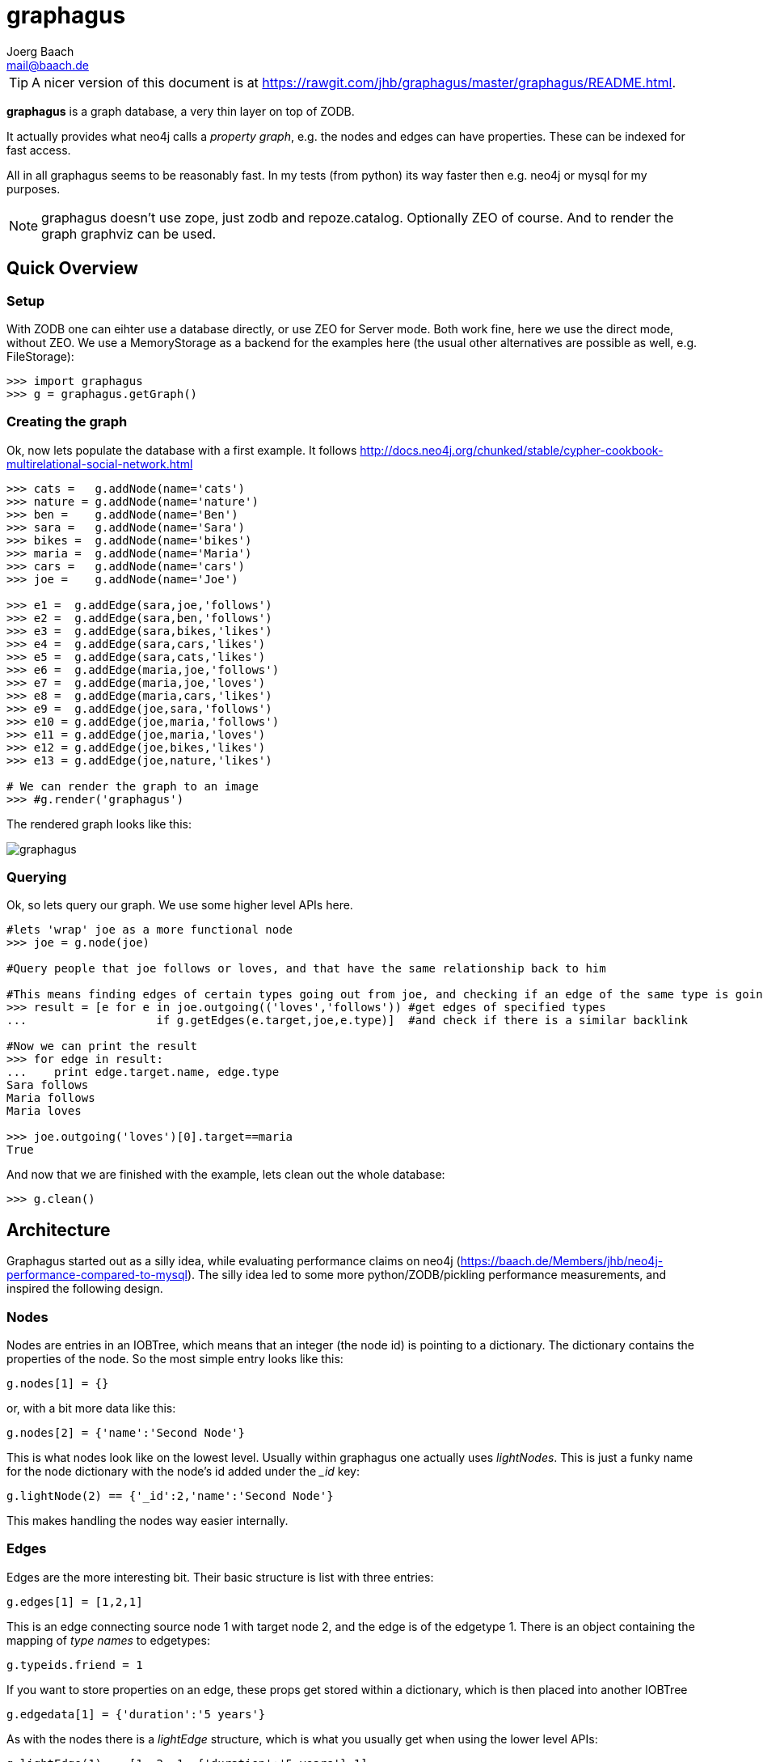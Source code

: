 graphagus
=========
:Author:  Joerg Baach
:Email: mail@baach.de

TIP: A nicer version of this document is at  https://rawgit.com/jhb/graphagus/master/graphagus/README.html.

*graphagus* is a graph database, a very thin layer on top of ZODB. 

It actually provides what neo4j calls a 'property graph', e.g.  the nodes and 
edges can have properties. These can be indexed for fast access.

All in all graphagus seems to be reasonably fast. In my tests (from python) its
way faster then e.g. neo4j or mysql for my purposes.

NOTE: graphagus doesn't use zope, just zodb and repoze.catalog. Optionally ZEO of course. And to render the graph graphviz can be used.


Quick Overview
--------------

Setup
~~~~~

With ZODB one can eihter use a database directly, or use ZEO for Server mode. Both work fine, here we use the direct mode, without ZEO. We use a MemoryStorage as a backend for the examples here (the usual other alternatives are possible as well, e.g. FileStorage):

[source, python]
----
>>> import graphagus
>>> g = graphagus.getGraph() 

----

Creating the graph
~~~~~~~~~~~~~~~~~~

Ok, now lets populate the database with a first example. It follows http://docs.neo4j.org/chunked/stable/cypher-cookbook-multirelational-social-network.html

[source,python]
----

>>> cats =   g.addNode(name='cats')
>>> nature = g.addNode(name='nature')
>>> ben =    g.addNode(name='Ben')
>>> sara =   g.addNode(name='Sara')
>>> bikes =  g.addNode(name='bikes')
>>> maria =  g.addNode(name='Maria')
>>> cars =   g.addNode(name='cars')
>>> joe =    g.addNode(name='Joe')

>>> e1 =  g.addEdge(sara,joe,'follows')
>>> e2 =  g.addEdge(sara,ben,'follows')
>>> e3 =  g.addEdge(sara,bikes,'likes')
>>> e4 =  g.addEdge(sara,cars,'likes')
>>> e5 =  g.addEdge(sara,cats,'likes')
>>> e6 =  g.addEdge(maria,joe,'follows')
>>> e7 =  g.addEdge(maria,joe,'loves')
>>> e8 =  g.addEdge(maria,cars,'likes')
>>> e9 =  g.addEdge(joe,sara,'follows')
>>> e10 = g.addEdge(joe,maria,'follows')
>>> e11 = g.addEdge(joe,maria,'loves')
>>> e12 = g.addEdge(joe,bikes,'likes')
>>> e13 = g.addEdge(joe,nature,'likes')

# We can render the graph to an image
>>> #g.render('graphagus')

----

The rendered graph looks like this:

image::graphagus.svg[]

Querying
~~~~~~~~
Ok, so lets query our graph. We use some higher level APIs here.

[source,python]
----

#lets 'wrap' joe as a more functional node
>>> joe = g.node(joe)

#Query people that joe follows or loves, and that have the same relationship back to him

#This means finding edges of certain types going out from joe, and checking if an edge of the same type is going reverse
>>> result = [e for e in joe.outgoing(('loves','follows')) #get edges of specified types 
...                   if g.getEdges(e.target,joe,e.type)]  #and check if there is a similar backlink

#Now we can print the result
>>> for edge in result:
...    print edge.target.name, edge.type
Sara follows
Maria follows
Maria loves

>>> joe.outgoing('loves')[0].target==maria
True

----

And now that we are finished with the example, lets clean out the whole
database:

[source,python]
----

>>> g.clean()

----


Architecture
------------

Graphagus started out as a silly idea, while evaluating performance claims on neo4j (https://baach.de/Members/jhb/neo4j-performance-compared-to-mysql). The silly idea led to some more python/ZODB/pickling performance measurements, and inspired the following design.

Nodes
~~~~~

Nodes are entries in an IOBTree, which means that an integer (the node id) is pointing to a dictionary. The dictionary contains the properties of the node. So the most simple entry looks like this:

[source, python]
g.nodes[1] = {}

or, with a bit more data like this:
[source,python]
g.nodes[2] = {'name':'Second Node'}

This is what nodes look like on the lowest level. Usually within graphagus one actually uses 'lightNodes'. This is just a funky name for the node dictionary with the node's id added under the '_id' key:

[source,python]
g.lightNode(2) == {'_id':2,'name':'Second Node'}

This makes handling the nodes way easier internally. 

Edges
~~~~~

Edges are the more interesting bit. Their basic structure is list with three entries:

[source,python]
g.edges[1] = [1,2,1]

This is an edge connecting source node 1 with target node 2, and the edge is of the edgetype 1. There is an object containing the mapping of 'type names' to edgetypes:

[source,python]
g.typeids.friend = 1

If you want to store properties on an edge, these props get stored within a  dictionary, which is then placed into another IOBTree

[source,python]
g.edgedata[1] = {'duration':'5 years'}

As with the nodes there is a 'lightEdge' structure, which is what you usually get when using the lower level APIs:

[source,python]
g.lightEdge(1) == [1, 2, 1, {'duration':'5 years'},1]

So, it is the basic edge structure (source,target,type) extended by the properties, and the internal id.

Graph directories
~~~~~~~~~~~~~~~~~

Given the above structure one would have no way to directly find edges from one node to the other. But fear not! There are two 'directories' that help the lookup. They have a very similar structure:

[source,python]
----
g.outgoing[typeid][source] = {edgeid:target, ...}
g.incoming[typeid][target] = {edgeid:source, ...}

----

With the examples above, we would have generated the following entries:

[source,python]
----
g.outgoing[1][1] = {1:2}
g.incoming[1][2] = {1:1}

----

When doing "just" graph traversal, usually those directory entries are all that is needed. E.g. when finding nodes that link to node 2 using typeid 1, one could use:

[source,python]
nodeids = g.incoming[1][1].values()

IMPORTANT: Sticking to these directories as much as possible is the key to doing very fast queries, because one avoids unpickling of the edges and nodes. 

Indexing
--------

In order to search nodes or edges, as shown in the examples below, one needs to setup up indexes on specific properties. These indexes are setup in the catalogs:

node_catalog::
    For indexing the nodes
edge_catalog::
    For indexing the edges

The catalog and indexing machinery comes from the fine 'repoze.catalog' project, so please check there for more details: http://docs.repoze.org/catalog/. 

Within graphagus we have to little helpers, 'Nodegetter' and 'Edgegetter', which will basically return the value of the specified attribute. 

Setting up indexes is optional, but we use them later on in this tutorial (see <<searching,searching>>, <<finding,finding>>), so lets set them up right now.

[source,python]
----
>>> g.node_catalog['name']=graphagus.CatalogFieldIndex(graphagus.Nodegetter('name'))
>>> g.node_catalog['text']=graphagus.CatalogTextIndex(graphagus.Nodegetter('text'))

>>> g.edge_catalog['since']=graphagus.CatalogFieldIndex(graphagus.Edgegetter('since'))
>>> g.edge_catalog['text']=graphagus.CatalogTextIndex(graphagus.Edgegetter('text'))

>>> g.node_catalog['name']
<repoze.catalog.indexes.field.CatalogFieldIndex object at ...>

----

IMPORTANT: From now on, whenever nodes or edges are added to the graph, they are automatically cataloged and indexed using these indexes.

Please also check the section on <<searching,searching>> nodes and <<finding,finding>> edges.

Nodes
-----

This section shows how to deal with nodes.

Creating
~~~~~~~~
Lets create some nodes:

[source,python]
----
>>> alice = g.addNode(name='alice')
>>> bob = g.addNode(name='bob',lastname='The Builder')

# lets have a look at alice
>>> alice == { '_id': 1, 'name': 'alice'}
True

# and at bob
>>> bob == {'_id': 2, 'lastname': 'The Builder', 'name': 'bob'}
True

----

+alice+ and +bob+ are +lightnodes+. This is a dictionary with the properties
of the node, plus the additional internal +_id+. +Lightnode+ is what you 
usually work with. To illustrate:

[source,python]
----
>>> g.nodes[1]
{'name': 'alice'}

>>> alice == { '_id': 1, 'name': 'alice'}
True

>>> alice != g.nodes[1]
True

----

There is a little wrapper method +lightNode+, which will return a +lightnode+ object,
that is a dict with the +_id+ set, and either fetch a node from the db, or just
copy values over:

[source,python]
----
# it will either fetch a copy of the node...
>>> alice2 = g.lightNode(1)

# they have the same value
>>> alice == alice2
True

# but are not the same object
>>> id(alice) == id(alice2)
False

# ..., or, with a dict as a second parameter, only the _id will be set
# in the copy of the dict

>>> d = {}
>>> dictid = id({})
>>> out = g.lightNode(333,d)
>>> out
{'_id': 333}
>>> id(out) != dictid
True

----

Updating
~~~~~~~~

[source,python]
----
>>> bob['text'] = 'this is some wonderful text'
>>> g.updateNode(bob)

#thats all. Lets confirm

>>> bob2 = g.lightNode(bob['_id'])
>>> bob2 == bob
True

----

anchor:searching[]

Searching
~~~~~~~~~

How do you get nodes from the database?

[source,python]
----
# using fulltext
>>> nodes = g.queryNode(text='wonder*')
>>> nodes[0] == bob
True

# or the other index that we configured
>>> nodes = g.queryNode(name='alice')
>>> nodes[0] == alice
True

# No index, no search
>>> nodes = g.queryNode(lastname='The Builder')
Traceback (most recent call last):
    ...
KeyError: 'lastname'

----

Deleting 
~~~~~~~~

[source,python]
----
>>> charlie = g.addNode(name='charlie')
>>> g.delNode(charlie)

----


Edges
-----

Where we learn all about connecting nodes.

Creating
~~~~~~~~

Let's create a simple edge

[source,python]
----
>>> e1 = g.addEdge(alice,bob,'knows')
>>> e1
[1, 2, 1, {}, 1]

----

Lets add charlie again, and a link with extra data

[source,python]
----
>>> charlie = g.addNode(name='charlie')
>>> e2 = g.addEdge(bob,charlie,'knows',since=2012)
>>> e2
[2, 4, 1, {'since': 2012}, 2]

----

The returned data is the in the form of [source,target,type,attributes,edgeid]. It is a +lightEdge+. 

There is a helper method to quickly get the type name of an edge
[source,python]
----
>>> g.getType(e2)
'knows'

----

anchor:finding[]

Finding
~~~~~~~

Lets find some edges.

[source,python]
----

#if we know the edge id, its quite easy
>>> tmp = g.lightEdge(2)
>>> tmp == e2
True

#alternatively we can use the catalog
>>> res = g.queryEdge(since=2012)
>>> len(res)
1
>>> res[0] == e2
True

# the most basic api for getting edges
>>> tid = g.typeid('knows')
>>> r = g.outgoing[tid][alice['_id']]

# the data is a dict of the form {edgeid:nodeid}
>>> r
{1: 2}

# edge e1 has id 1 ...
>>> e1[4]
1

#starts at node 1 (alice)
>>> e1[0]
1

>>> alice['_id']
1

#...going to node 2 (bob)
>>> e1[1]
2

>>> bob['_id']
2

# it works the other way around as well
>>> g.incoming[tid][bob['_id']]
{1: 1}

----

There is a more comfortable api, which is less direct (hence slower), but probably much more usable.


[source,python]
----
# a bit higher level up is the following
>>> r = g.getAllEdges(alice['_id'],'o')
>>> r[0] == e1
True

>>> r = g.getAllEdges(bob['_id'],'i')
>>> r[0] == e1
True

#or, a bit simpler
>>> r = g.getAllEdges(bob,'i')
>>> r[0] == e1
True

#or get all edges
>>> r = g.getAllEdges(bob)

#incoming
>>> r.i[0]==e1
True

#outgoing
>>> r.o[0]==e2
True

----

Updating
~~~~~~~~

[source,python]
----
>>> e2[3]['since']=2011
>>> e2
[2, 4, 1, {'since': 2011}, 2]

----

Deleting
~~~~~~~~
[source,python]
----

#lets create another extra node
>>> eve = g.addNode(name='eve')

#and connect to it
>>> e3 = g.addEdge(bob,eve,'knows')


# first off, you can't delete a connected node
>>> g.delNode(eve)
Traceback (most recent call last):
    ...    
StillConnected: ('incoming', {3: 2})

#so, lets delete the edge
>>> g.delEdge(e3)

#are there still incoming edges on eve?
>>> g.getAllEdges(eve,'i')
[]

#So, lets remove Eve
>>> g.delNode(eve)

#It seems that did work ok


----

Higher Level API
----------------

There is a slightly higher level API. We already used that in the introductionary examples.

As a reminder, the graph currently looks like this:

[source, python]
>>> #g.render('example1')

image::example1.svg[]

anchor:getAllEdges[]

graph.getAllEdges
~~~~~~~~~~~~~~~~~

[source,python]
g.getAllEdges(self,nodeids,directions=None,types=None)

Returns connected edges for one or more nodes, optionally filtered by type. The edges are returned as 'Edge' objects.

* _nodeids_ - can be a single or list of  integer, lightNode or Nodes (or mixed)
* _directions_ - can be either a string starting with "i" or "o", or an iterable with both of them. Defaults to ("incoming","outgoing"). If both (or none) are given, will return a dict-like object that has an "i" and "o" keys as well as attributes
* _types_ - can be a single or list of edgetypes, given as ints or strings

[source, python]
----

>>> g.getAllEdges(bob,'incoming')
[Edge([1, 2, 1, {}, 1])]

#abbriviate
>>> g.getAllEdges(bob,'i')
[Edge([1, 2, 1, {}, 1])]

>>> g.getAllEdges(bob,'outgo')
[Edge([2, 4, 1, {'since': 2011}, 2])]

#directions default to ("incoming","outgoing")
>>> g.getAllEdges(bob)
{'i': [Edge([1, 2, 1, {}, 1])], 'o': [Edge([2, 4, 1, {'since': 2011}, 2])]}

#key and attribute
>>> g.getAllEdges(bob)['i'] == g.getAllEdges(bob).i
True

#multiple nodes
>>> g.getAllEdges((bob,charlie),'i')
[Edge([1, 2, 1, {}, 1]), Edge([2, 4, 1, {'since': 2011}, 2])]

----

Edge
~~~~

A lightEdge can be wrapped as a full 'Edge' object.

[source,python]
>>> edge = g.edge(e2)

This object has the following attributes and methods

* _source_: the source node as a 'Node'
* _target_: the target node as a 'Node'
* _type_: the type as a 'str'
* _data_: the data dict of the node
* _.foo_: the value of _foo_ in the data dict (raises 'AttributeError')

[source,python]
----
>>> edge.source
Node({'lastname': 'The Builder', '_id': 2, 'name': 'bob', 'text': 'this is some wonderful text'})

>>> edge.target
Node({'_id': 4, 'name': 'charlie'})

>>> edge.type
'knows'

>>> edge.data
{'since': 2011}

>>> edge.since
2011

----

Node
~~~~

A lightNode can be wrapped as a full 'Node' object

[source,python]
>>> node = g.node(bob)

This object has the following attributes and methods:

* _allEdges(directions=None,types=None)_: returns Edges as in the corresponding g.getAllEdges(node,...) call. See <<getAllEdges,graph.getAllEdges>>
* _outgoing_: (types=None) returns a list of outgoing edges, filtered by type
* _o_: shorthand for _outgoing_
* _incoming_: (types=None) returns a list of incoming edges, filtered by type
* _i_: shorthand for _incoming_
* _.foo_: the value of _foo_ in the data dict (raises 'AttributeError')

[source,python]
----
>>> node.allEdges()
{'i': [Edge([1, 2, 1, {}, 1])], 'o': [Edge([2, 4, 1, {'since': 2011}, 2])]}

>>> node.outgoing(types='knows')
[Edge([2, 4, 1, {'since': 2011}, 2])]

>>> node.o
[Edge([2, 4, 1, {'since': 2011}, 2])]

>>> node.incoming(types='unknown')
[]

>>> node.i
[Edge([1, 2, 1, {}, 1])]

>>> node.name
'bob'

----



To be continued...

And for debugging:
[source,python]
>>> #import ipdb; ipdb.set_trace()

